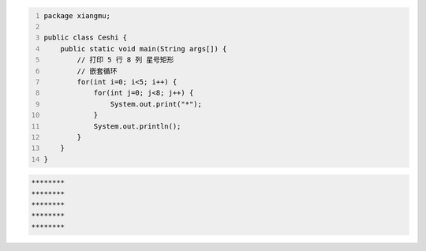 .. title: Java代码案例33——嵌套循环输出星号矩形
.. slug: javadai-ma-an-li-33-qian-tao-xun-huan-shu-chu-xing-hao-ju-xing
.. date: 2022-12-15 22:30:05 UTC+08:00
.. tags: Java代码案例
.. category: Java
.. link: 
.. description: 
.. type: text


.. code-block:: java
    :number-lines:

    package xiangmu;

    public class Ceshi {
        public static void main(String args[]) {
            // 打印 5 行 8 列 星号矩形
            // 嵌套循环
            for(int i=0; i<5; i++) {
                for(int j=0; j<8; j++) {
                    System.out.print("*");
                }
                System.out.println();
            }
        }
    }

.. code-block:: text

    ********
    ********
    ********
    ********
    ********


